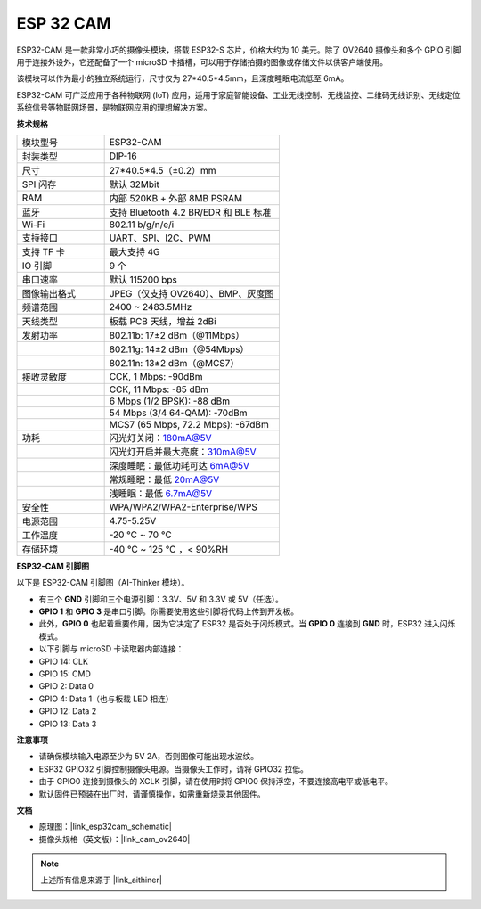 .. _esp_32_cam:

ESP 32 CAM
=================

.. image:: img/esp32_cam.png
    :width: 500
    :align: center

ESP32-CAM 是一款非常小巧的摄像头模块，搭载 ESP32-S 芯片，价格大约为 10 美元。除了 OV2640 摄像头和多个 GPIO 引脚用于连接外设外，它还配备了一个 microSD 卡插槽，可以用于存储拍摄的图像或存储文件以供客户端使用。

该模块可以作为最小的独立系统运行，尺寸仅为 27*40.5*4.5mm，且深度睡眠电流低至 6mA。

ESP32-CAM 可广泛应用于各种物联网 (IoT) 应用，适用于家庭智能设备、工业无线控制、无线监控、二维码无线识别、无线定位系统信号等物联网场景，是物联网应用的理想解决方案。

**技术规格**

.. list-table::
    :widths: 25 50

    * - 模块型号
      - ESP32-CAM
    * - 封装类型
      - DIP-16
    * - 尺寸
      - 27*40.5*4.5（±0.2）mm
    * - SPI 闪存
      - 默认 32Mbit
    * - RAM
      - 内部 520KB + 外部 8MB PSRAM
    * - 蓝牙
      - 支持 Bluetooth 4.2 BR/EDR 和 BLE 标准
    * - Wi-Fi
      - 802.11 b/g/n/e/i
    * - 支持接口
      - UART、SPI、I2C、PWM
    * - 支持 TF 卡
      - 最大支持 4G
    * - IO 引脚
      - 9 个
    * - 串口速率
      - 默认 115200 bps
    * - 图像输出格式
      - JPEG（仅支持 OV2640）、BMP、灰度图
    * - 频谱范围
      - 2400 ~ 2483.5MHz
    * - 天线类型
      - 板载 PCB 天线，增益 2dBi
    * - 发射功率
      - 802.11b: 17±2 dBm（@11Mbps）
    * - 
      - 802.11g: 14±2 dBm（@54Mbps）
    * - 
      - 802.11n: 13±2 dBm（@MCS7）
    * - 接收灵敏度
      - CCK, 1 Mbps: -90dBm
    * - 
      - CCK, 11 Mbps: -85 dBm
    * - 
      - 6 Mbps (1/2 BPSK): -88 dBm
    * - 
      - 54 Mbps (3/4 64-QAM): -70dBm
    * - 
      - MCS7 (65 Mbps, 72.2 Mbps): -67dBm
    * - 功耗
      - 闪光灯关闭：180mA@5V
    * - 
      - 闪光灯开启并最大亮度：310mA@5V
    * - 
      - 深度睡眠：最低功耗可达 6mA@5V
    * - 
      - 常规睡眠：最低 20mA@5V
    * - 
      - 浅睡眠：最低 6.7mA@5V
    * - 安全性
      - WPA/WPA2/WPA2-Enterprise/WPS
    * - 电源范围
      - 4.75-5.25V
    * - 工作温度
      - -20 ℃ ~ 70 ℃
    * - 存储环境
      - -40 ℃ ~ 125 ℃ ，< 90%RH


**ESP32-CAM 引脚图**

以下是 ESP32-CAM 引脚图（AI-Thinker 模块）。

.. image:: img/esp32_cam_pinout.png
    :width: 800

* 有三个 **GND** 引脚和三个电源引脚：3.3V、5V 和 3.3V 或 5V（任选）。
* **GPIO 1** 和 **GPIO 3** 是串口引脚。你需要使用这些引脚将代码上传到开发板。
* 此外，**GPIO 0** 也起着重要作用，因为它决定了 ESP32 是否处于闪烁模式。当 **GPIO 0** 连接到 **GND** 时，ESP32 进入闪烁模式。

* 以下引脚与 microSD 卡读取器内部连接：

* GPIO 14: CLK
* GPIO 15: CMD
* GPIO 2: Data 0
* GPIO 4: Data 1（也与板载 LED 相连）
* GPIO 12: Data 2
* GPIO 13: Data 3

**注意事项**

* 请确保模块输入电源至少为 5V 2A，否则图像可能出现水波纹。
* ESP32 GPIO32 引脚控制摄像头电源。当摄像头工作时，请将 GPIO32 拉低。
* 由于 GPIO0 连接到摄像头的 XCLK 引脚，请在使用时将 GPIO0 保持浮空，不要连接高电平或低电平。
* 默认固件已预装在出厂时，请谨慎操作，如需重新烧录其他固件。

**文档**

* 原理图：|link_esp32cam_schematic|
* 摄像头规格（英文版）：|link_cam_ov2640|

.. note::
    上述所有信息来源于 |link_aithiner|
